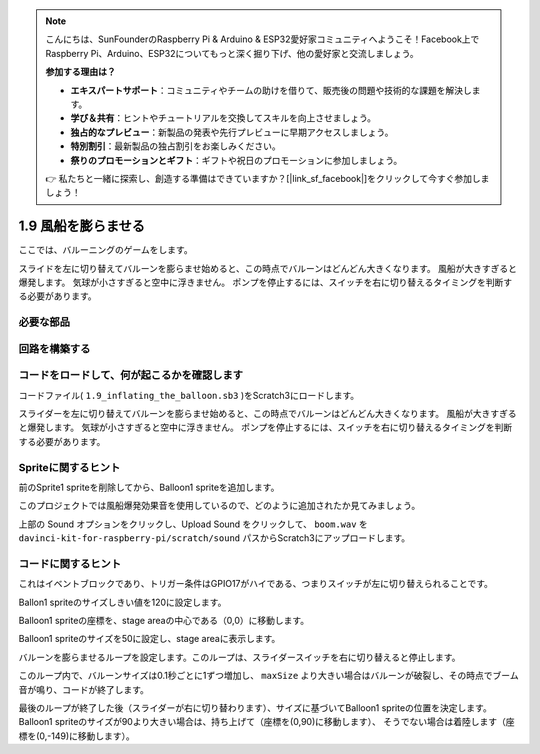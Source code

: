 .. note::

    こんにちは、SunFounderのRaspberry Pi & Arduino & ESP32愛好家コミュニティへようこそ！Facebook上でRaspberry Pi、Arduino、ESP32についてもっと深く掘り下げ、他の愛好家と交流しましょう。

    **参加する理由は？**

    - **エキスパートサポート**：コミュニティやチームの助けを借りて、販売後の問題や技術的な課題を解決します。
    - **学び＆共有**：ヒントやチュートリアルを交換してスキルを向上させましょう。
    - **独占的なプレビュー**：新製品の発表や先行プレビューに早期アクセスしましょう。
    - **特別割引**：最新製品の独占割引をお楽しみください。
    - **祭りのプロモーションとギフト**：ギフトや祝日のプロモーションに参加しましょう。

    👉 私たちと一緒に探索し、創造する準備はできていますか？[|link_sf_facebook|]をクリックして今すぐ参加しましょう！

1.9 風船を膨らませる
==========================

ここでは、バルーニングのゲームをします。

スライドを左に切り替えてバルーンを膨らませ始めると、この時点でバルーンはどんどん大きくなります。 風船が大きすぎると爆発します。 気球が小さすぎると空中に浮きません。 ポンプを停止するには、スイッチを右に切り替えるタイミングを判断する必要があります。

.. image:: media/1.15_header.png

必要な部品
-----------------------

.. image:: media/1.15_component.png

回路を構築する
---------------------

.. image:: media/1.15_scratch_fritzing.png

コードをロードして、何が起こるかを確認します
--------------------------------------------


コードファイル( ``1.9_inflating_the_balloon.sb3`` )をScratch3にロードします。

スライダーを左に切り替えてバルーンを膨らませ始めると、この時点でバルーンはどんどん大きくなります。 風船が大きすぎると爆発します。 気球が小さすぎると空中に浮きません。 ポンプを停止するには、スイッチを右に切り替えるタイミングを判断する必要があります。


Spriteに関するヒント
--------------------------

前のSprite1 spriteを削除してから、Balloon1 spriteを追加します。

.. image:: media/1.15_slide1.png

このプロジェクトでは風船爆発効果音を使用しているので、どのように追加されたか見てみましょう。

上部の Sound オプションをクリックし、Upload Sound をクリックして、 ``boom.wav`` を ``davinci-kit-for-raspberry-pi/scratch/sound`` パスからScratch3にアップロードします。

.. image:: media/1.15_slide2.png

コードに関するヒント
--------------------



.. image:: media/1.15_slide3.png
  :width: 500

これはイベントブロックであり、トリガー条件はGPIO17がハイである、つまりスイッチが左に切り替えられることです。

.. image:: media/1.15_slide4.png
  :width: 400

Ballon1 spriteのサイズしきい値を120に設定します。

.. image:: media/1.15_slide7.png
  :width: 400

Balloon1 spriteの座標を、stage areaの中心である（0,0）に移動します。

.. image:: media/1.15_slide8.png
  :width: 300

Balloon1 spriteのサイズを50に設定し、stage areaに表示します。

.. image:: media/1.15_slide5.png


バルーンを膨らませるループを設定します。このループは、スライダースイッチを右に切り替えると停止します。

このループ内で、バルーンサイズは0.1秒ごとに1ずつ増加し、 ``maxSize`` より大きい場合はバルーンが破裂し、その時点でブーム音が鳴り、コードが終了します。

.. image:: media/1.15_slide6.png
  :width: 600

最後のループが終了した後（スライダーが右に切り替わります）、サイズに基づいてBalloon1 spriteの位置を決定します。 
Balloon1 spriteのサイズが90より大きい場合は、持ち上げて（座標を(0,90)に移動します）、
そうでない場合は着陸します（座標を(0,-149)に移動します）。


